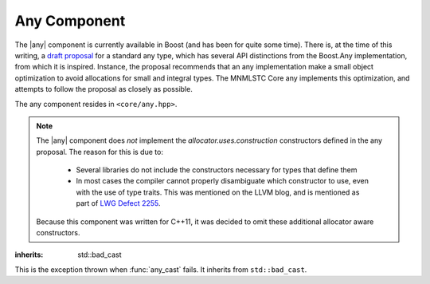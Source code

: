 .. _core-any-component:

Any Component
=============

.. default-domain:: cpp
.. highlight:: cpp

.. |any| replace:: :class:`any`

The |any| component is currently available in Boost (and has been for
quite some time). There is, at the time of this writing, a `draft proposal
<http://beman.github.io/dot16/any-proposal.html>`_ for a standard any type,
which has several API distinctions from the Boost.Any implementation, from which
it is inspired. Instance, the proposal recommends that an any implementation
make a small object optimization to avoid allocations for small and integral
types. The MNMLSTC Core any implements this optimization, and attempts to
follow the proposal as closely as possible.

The any component resides in ``<core/any.hpp>``.

.. note:: The |any| component does *not* implement the
   *allocator.uses.construction* constructors defined in the any proposal. The
   reason for this is due to:

    * Several libraries do not include the constructors necessary for types
      that define them
    * In most cases the compiler cannot properly disambiguate which constructor
      to use, even with the use of type traits. This was mentioned on the LLVM
      blog, and is mentioned as part of
      `LWG Defect 2255 <http://cplusplus.github.io/LWG/lwg-active.html#2255>`_.

   Because this component was written for C++11, it was decided to omit these
   additional allocator aware constructors.

.. namespace:: core

.. class:: bad_any_cast

   :inherits: std::bad_cast

   This is the exception thrown when :func:`any_cast` fails.
   It inherits from ``std::bad_cast``.

   .. function:: char const* what () const noexcept

      Returns the string "bad any cast". At some point in the future a more
      descriptive error may be given.

.. class:: any

   .. function:: any (any const&)
                 any (any&&) noexcept
                 any () noexcept

      The default set of constructors work as one might imagine. The copy
      constructor is not marked as noexcept as the underlying type *may*
      throw an exception, and due to the type erasure performed, the |any| has
      no way of enforcing this at compile time.

   .. function:: any (ValueType&& value)

      When constructing an |any| with a given ``ValueType``, it will perform a
      series of compile time checks to see whether it should perform the small
      object optimization. If the object is deemed small enough, it will not
      allocate memory. Otherwise, a new ValueType will be allocated via
      operator new, and constructed with the given *value*.

      :type value: ValueType&&
      :raises: Any exceptions thrown by the copy or move constructor
               of the given ValueType.

   .. function:: any& operator = (any const&)
                 any& operator = (any&&) noexcept

      Assigns the contents of the incoming |any| to ``*this``.

   .. function:: any& operator = (ValueType&& value)

      Assigns *value* to ``*this``. If ``*this`` already manages a contained
      object, it will be destroyed after *value* is assigned.

      .. versionadded:: 1.1

         This function was unfortunately omitted from the 1.0 release.

   .. function:: void any::swap (any&) noexcept

      Swaps the object contained within the given |any| with the one contained
      within ``*this``.

   .. function:: std::type_info const& type () const noexcept

      Returns the ``std::type_info`` for the type contained within. If the
      |any| is empty, it will return ``typeid(void)``.

   .. function:: bool empty () const noexcept

      If the |any| does not contain any data (i.e. :func:`any::type` returns
      ``typeid(void)``), it will return true.

   .. function:: void clear () noexcept

      :postcondition: :func:`any::empty` == true

      Destroys the object contained within the |any|.



.. function:: ValueType any_cast (any const& operand)
              ValueType any_cast (any&& operand)
              ValueType any_cast (any& operand)

   :returns: ``*any_cast<add_const_t<remove_reference_t<ValueType>>(&operand)``
             for the first :func:`any_cast` signature. For the other overloads,
             the return type is
             ``*any_cast<remove_reference_t<ValueType>>(&operand)``.

   :raises: :class:`bad_any_cast`

   Given a type *ValueType*, it will attempt to extract the value stored within
   the given |any|. *ValueType* may be either concrete or a reference type.
   If ``typeid(remove_reference_t<ValueType>)`` is not equal to the value
   returned by :func:`any::type`, :class:`bad_any_cast` is thrown. Some
   usage examples::

      any x(5) // x holds an int
      auto y = any_cast<int>(x); // cast to a value
      any_cast<int&>(x) = 10; // cast to a reference for mutation.

      x = std::string { "Woof" }; // x now holds a string.
      auto woof = std::move(any_cast<std::string&>(x)); // move value in x
      assert(any_cast<std::string const&>(x) == "");


.. function:: ValueType const* any_cast (any const* operand)
              ValueType* any_cast (any* operand)

   :returns: *ValueType* if operand is not equal to ``nullptr`` and
             ``typeid(ValueType)`` is the same as the value returned by 
             :func:`any::type`, a pointer to the object managed by *operand*
             is returned. Otherwise, ``nullptr``.
